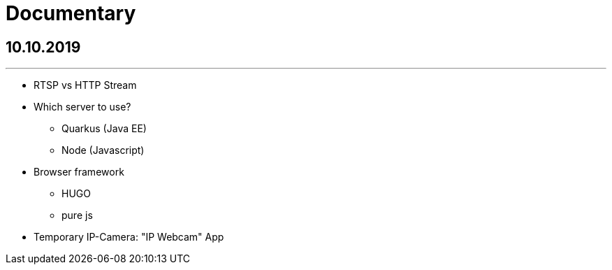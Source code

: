 = Documentary

== 10.10.2019
---

* RTSP vs HTTP Stream

* Which server to use?
** Quarkus (Java EE)
** Node (Javascript)

* Browser framework
** HUGO
** pure js

* Temporary IP-Camera: "IP Webcam" App
